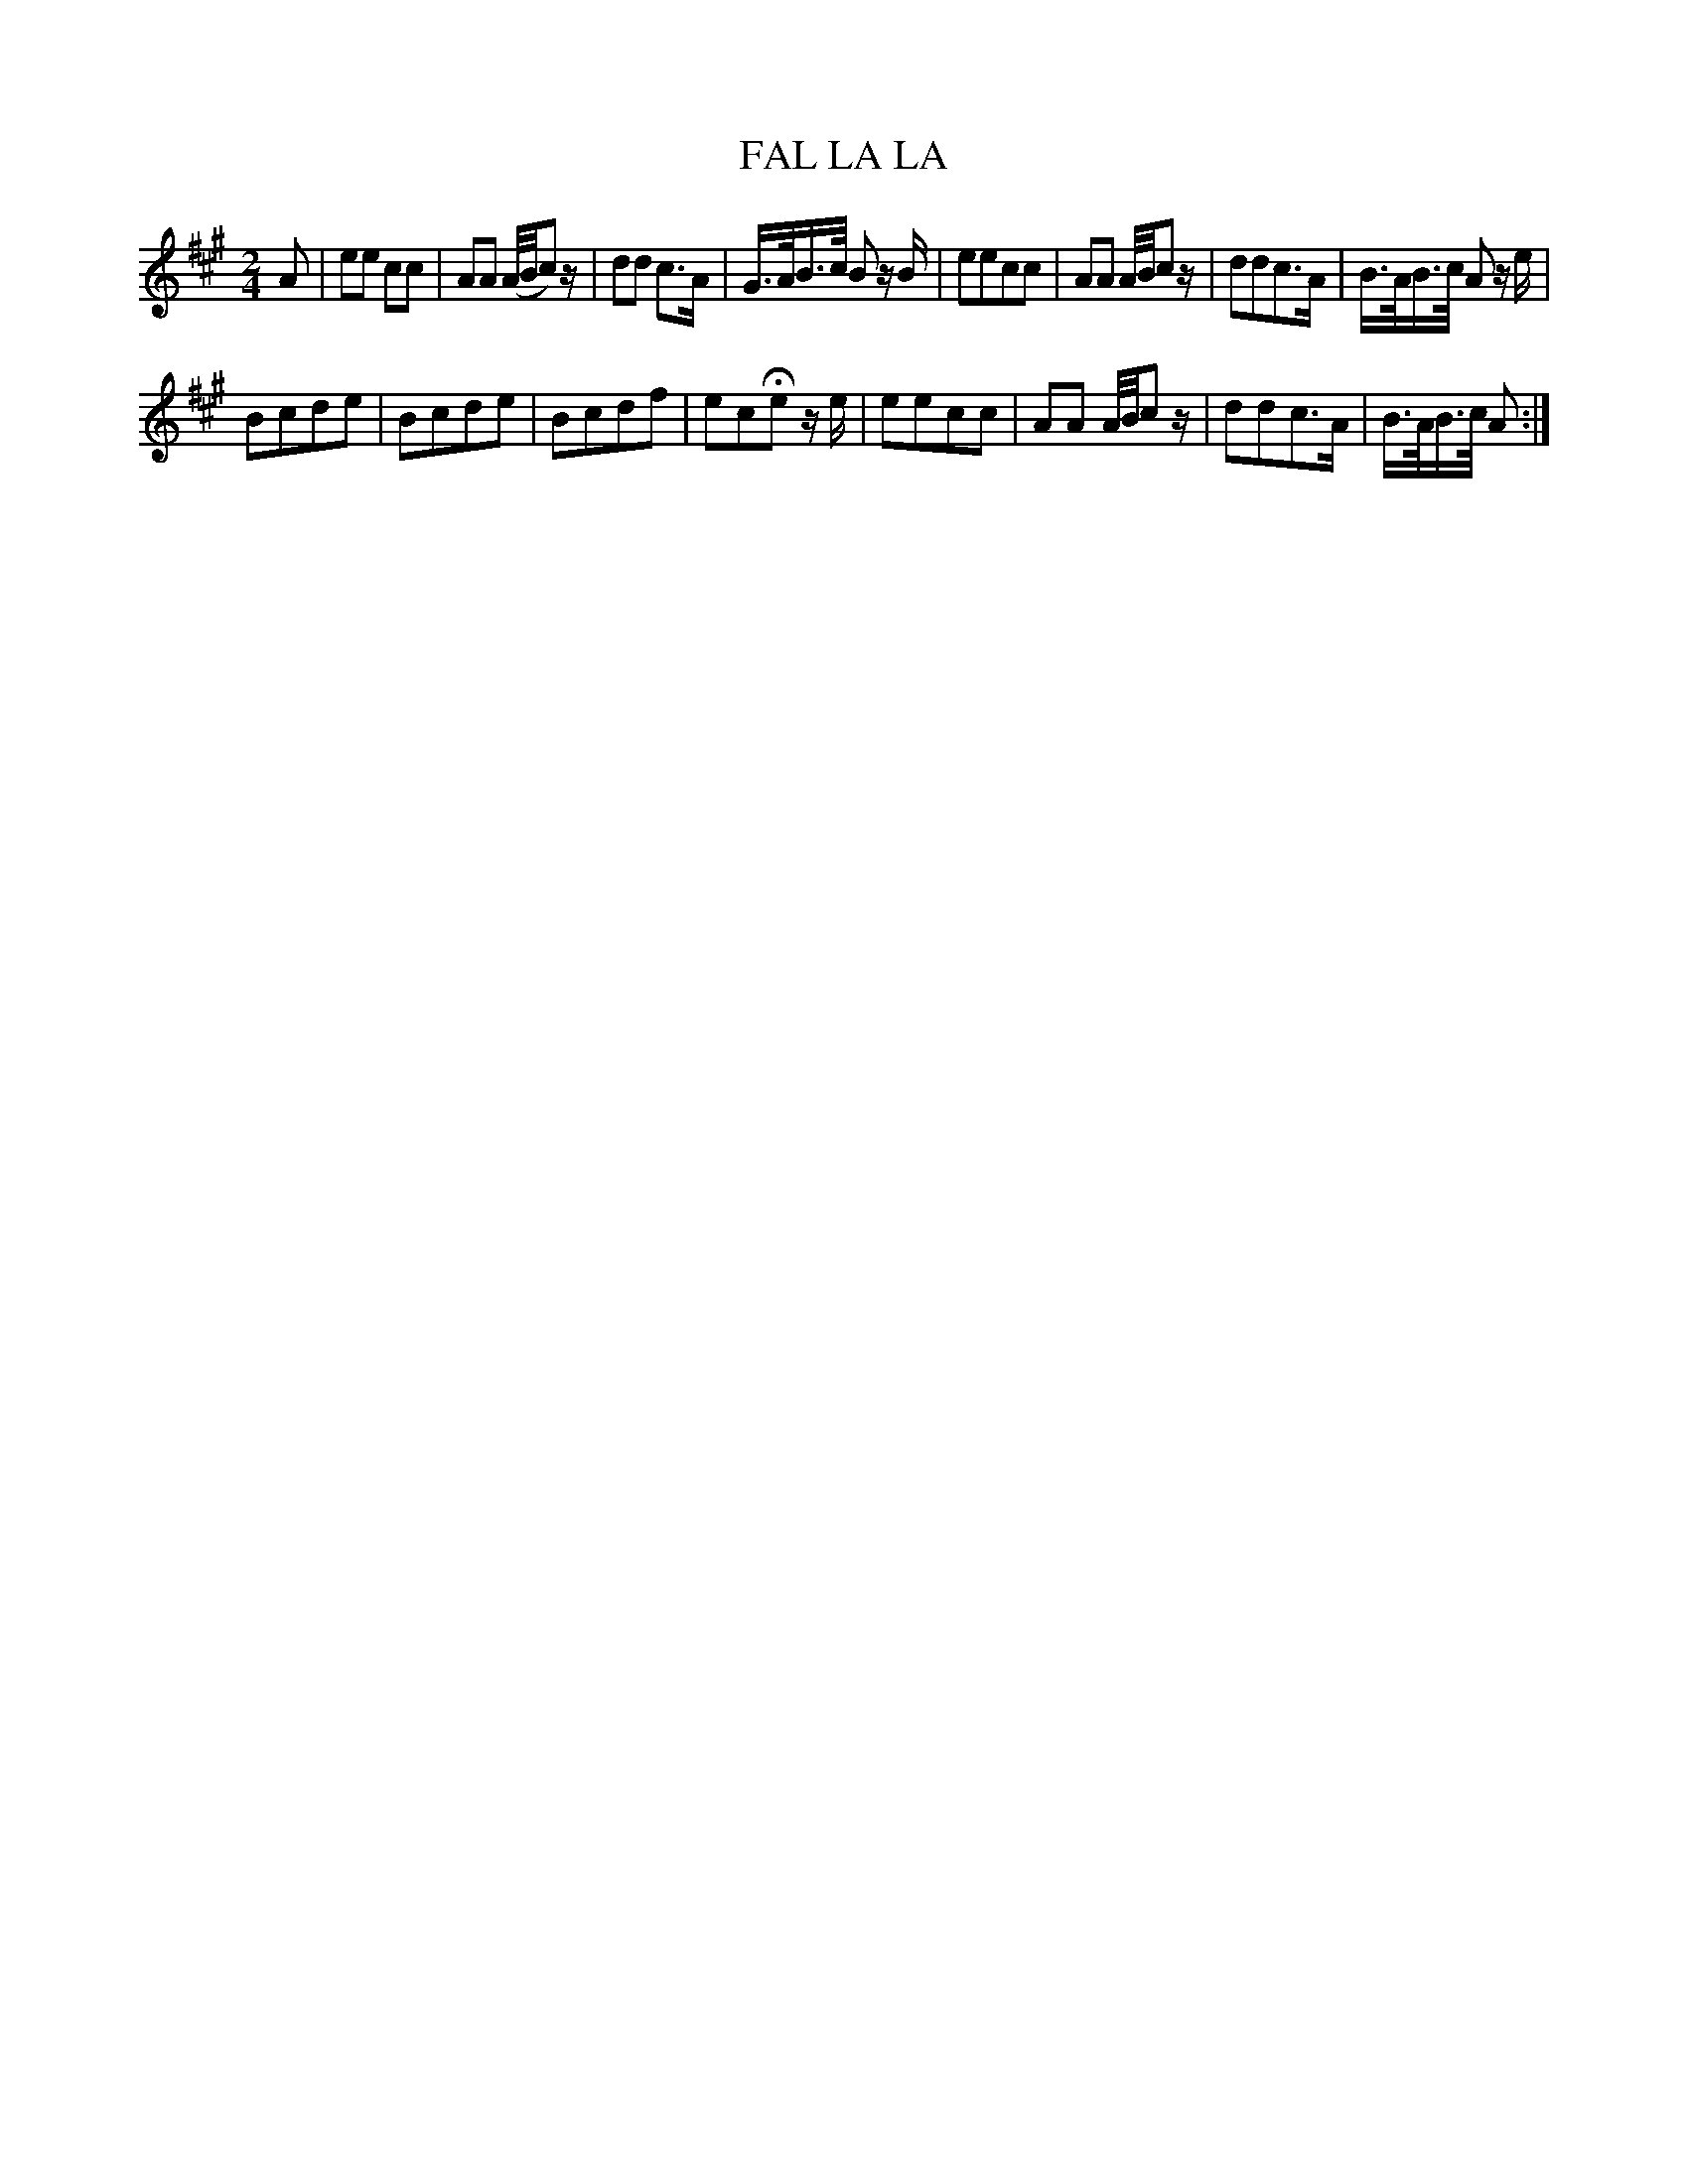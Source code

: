 X: 11142
T: FAL LA LA
%R: march
B: "Edinburgh Repository of Music" v.1 p.114 #2
F: http://digital.nls.uk/special-collections-of-printed-music/pageturner.cfm?id=87776133
Z: 2015 John Chambers <jc:trillian.mit.edu>
N: Corrected lengths of several rests, and dropped the final 8th rest.
M: 2/4
L: 1/16
K: A
A2 |\
e2e2 c2c2 | A2A2 (A/B/c2)z | d2d2 c3A | G>AB>c B2 zB |\
e2e2c2c2 | A2A2 A/B/c2z | d2d2c3A | B>AB>c A2 ze |
B2c2d2e2 | B2c2d2e2 | B2c2d2f2 | e2c2He2 ze |\
e2e2c2c2 | A2A2 A/B/c2z | d2d2c3A | B>AB>c A2 :|
